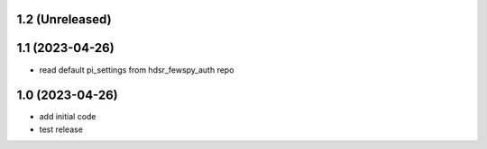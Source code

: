 1.2 (Unreleased)
----------------

1.1 (2023-04-26)
----------------
- read default pi_settings from hdsr_fewspy_auth repo

1.0 (2023-04-26)
----------------
- add initial code
- test release
